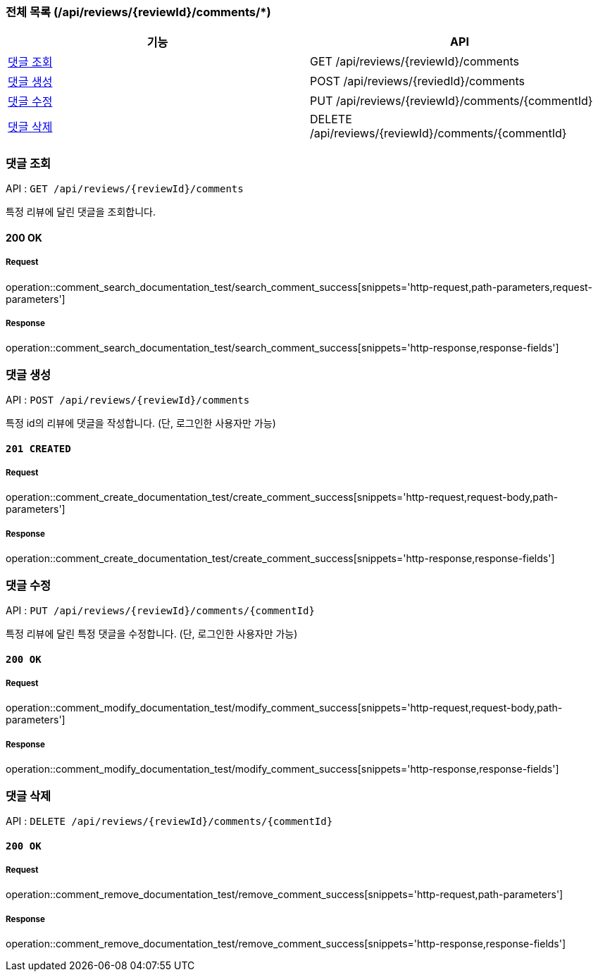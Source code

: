 === 전체 목록 (/api/reviews/{reviewId}/comments/*)
[cols=2*]
|===
| 기능 | API

| <<댓글 조회>> | GET /api/reviews/{reviewId}/comments
| <<댓글 생성>> | POST /api/reviews/{reviedId}/comments
| <<댓글 수정>> | PUT /api/reviews/{reviewId}/comments/{commentId}
| <<댓글 삭제>> | DELETE /api/reviews/{reviewId}/comments/{commentId}

|===


=== 댓글 조회

API : `GET /api/reviews/{reviewId}/comments`

특정 리뷰에 달린 댓글을 조회합니다.

==== 200 OK

===== Request

operation::comment_search_documentation_test/search_comment_success[snippets='http-request,path-parameters,request-parameters']

===== Response

operation::comment_search_documentation_test/search_comment_success[snippets='http-response,response-fields']

=== 댓글 생성

API : `POST /api/reviews/{reviewId}/comments`

특정 id의 리뷰에 댓글을 작성합니다. (단, 로그인한 사용자만 가능)

==== `201 CREATED`

===== Request

operation::comment_create_documentation_test/create_comment_success[snippets='http-request,request-body,path-parameters']

===== Response

operation::comment_create_documentation_test/create_comment_success[snippets='http-response,response-fields']

=== 댓글 수정

API : `PUT /api/reviews/{reviewId}/comments/{commentId}`

특정 리뷰에 달린 특정 댓글을 수정합니다. (단, 로그인한 사용자만 가능)


==== `200 OK`

===== Request

operation::comment_modify_documentation_test/modify_comment_success[snippets='http-request,request-body,path-parameters']

===== Response

operation::comment_modify_documentation_test/modify_comment_success[snippets='http-response,response-fields']

=== 댓글 삭제

API : `DELETE /api/reviews/{reviewId}/comments/{commentId}`

==== `200 OK`

===== Request

operation::comment_remove_documentation_test/remove_comment_success[snippets='http-request,path-parameters']

===== Response

operation::comment_remove_documentation_test/remove_comment_success[snippets='http-response,response-fields']

